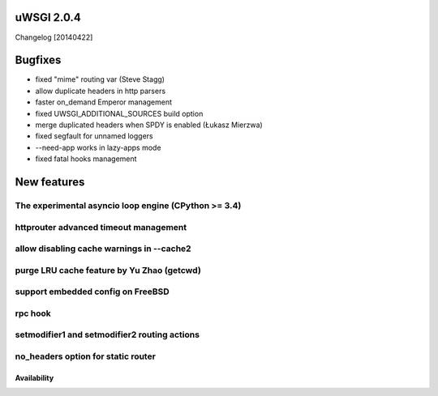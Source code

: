 uWSGI 2.0.4
===========

Changelog [20140422]

Bugfixes
========

- fixed "mime" routing var (Steve Stagg)
- allow duplicate headers in http parsers
- faster on_demand Emperor management
- fixed UWSGI_ADDITIONAL_SOURCES build option
- merge duplicated headers when SPDY is enabled (Łukasz Mierzwa)
- fixed segfault for unnamed loggers
- --need-app works in lazy-apps mode
- fixed fatal hooks management


New features
============

The experimental asyncio loop engine (CPython >= 3.4)
*****************************************************

httprouter advanced timeout management
**************************************

allow disabling cache warnings in --cache2
******************************************

purge LRU cache feature by Yu Zhao (getcwd)
*******************************************

support embedded config on FreeBSD
**********************************

rpc hook
********

setmodifier1 and setmodifier2 routing actions
*********************************************

no_headers option for static router
***********************************

Availability
------------
